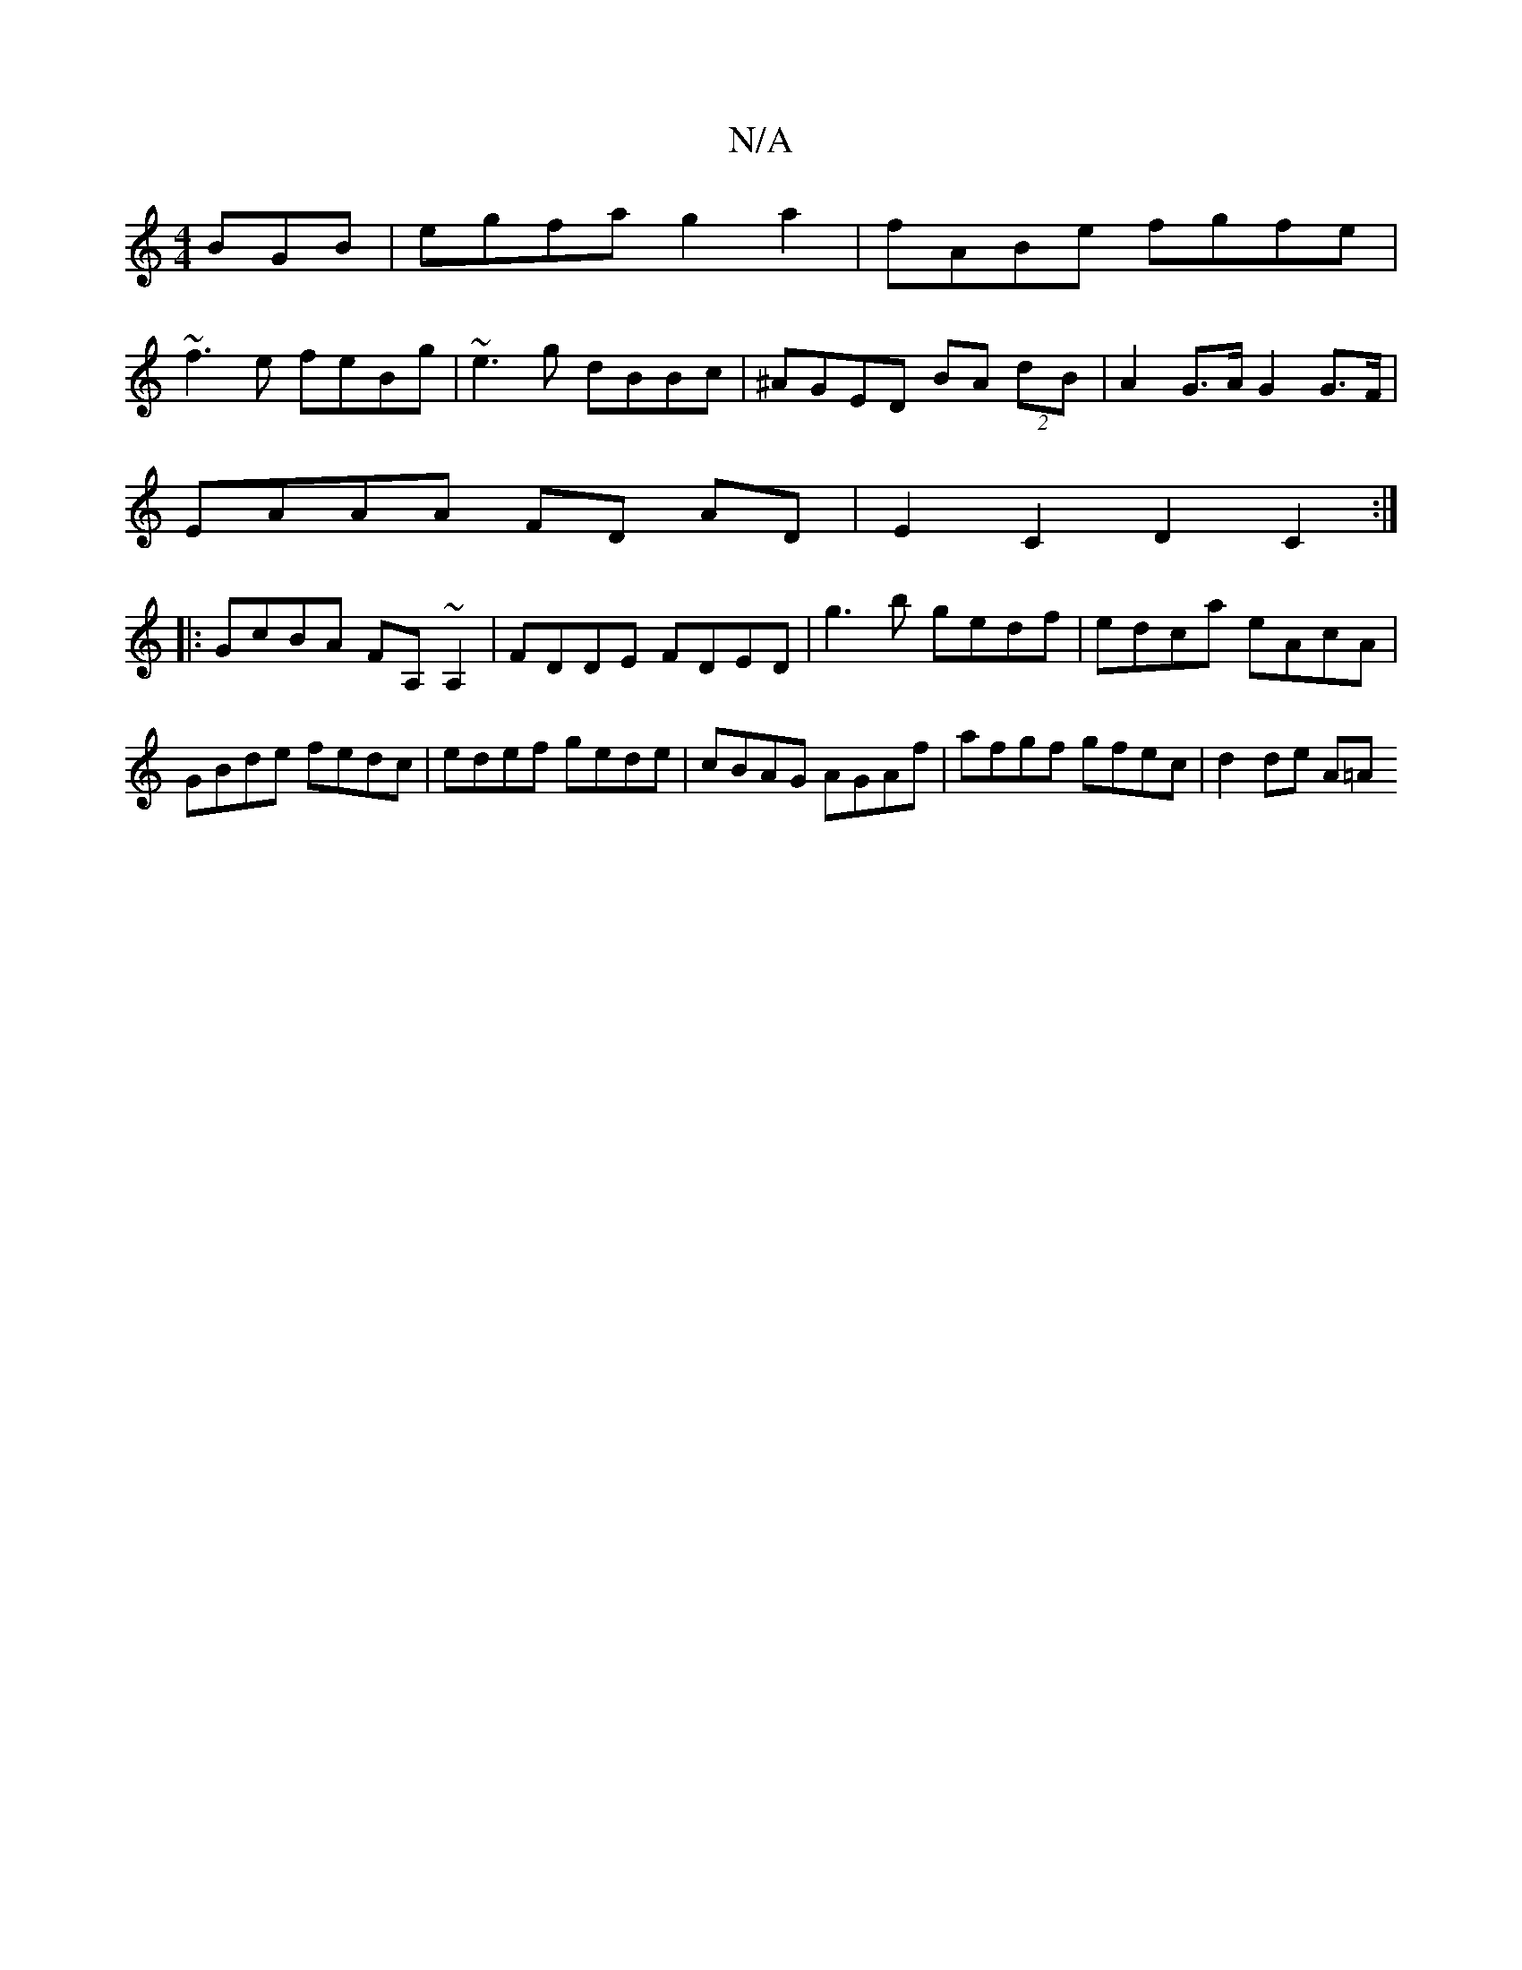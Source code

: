 X:1
T:N/A
M:4/4
R:N/A
K:Cmajor
BGB|egfa g2 a2|fABe fgfe|
~f3e feBg|~e3g dBBc|^AGED BA (2dB | A2 G>A G2 G>F |
EAAA FD AD | E2 C2 D2C2 :|
|:GcBA FA,~A,2|FDDE FDED|g3b gedf|edca eAcA|GBde fedc|edef gede|cBAG AGAf|afgf gfec|d2 de (3A=A